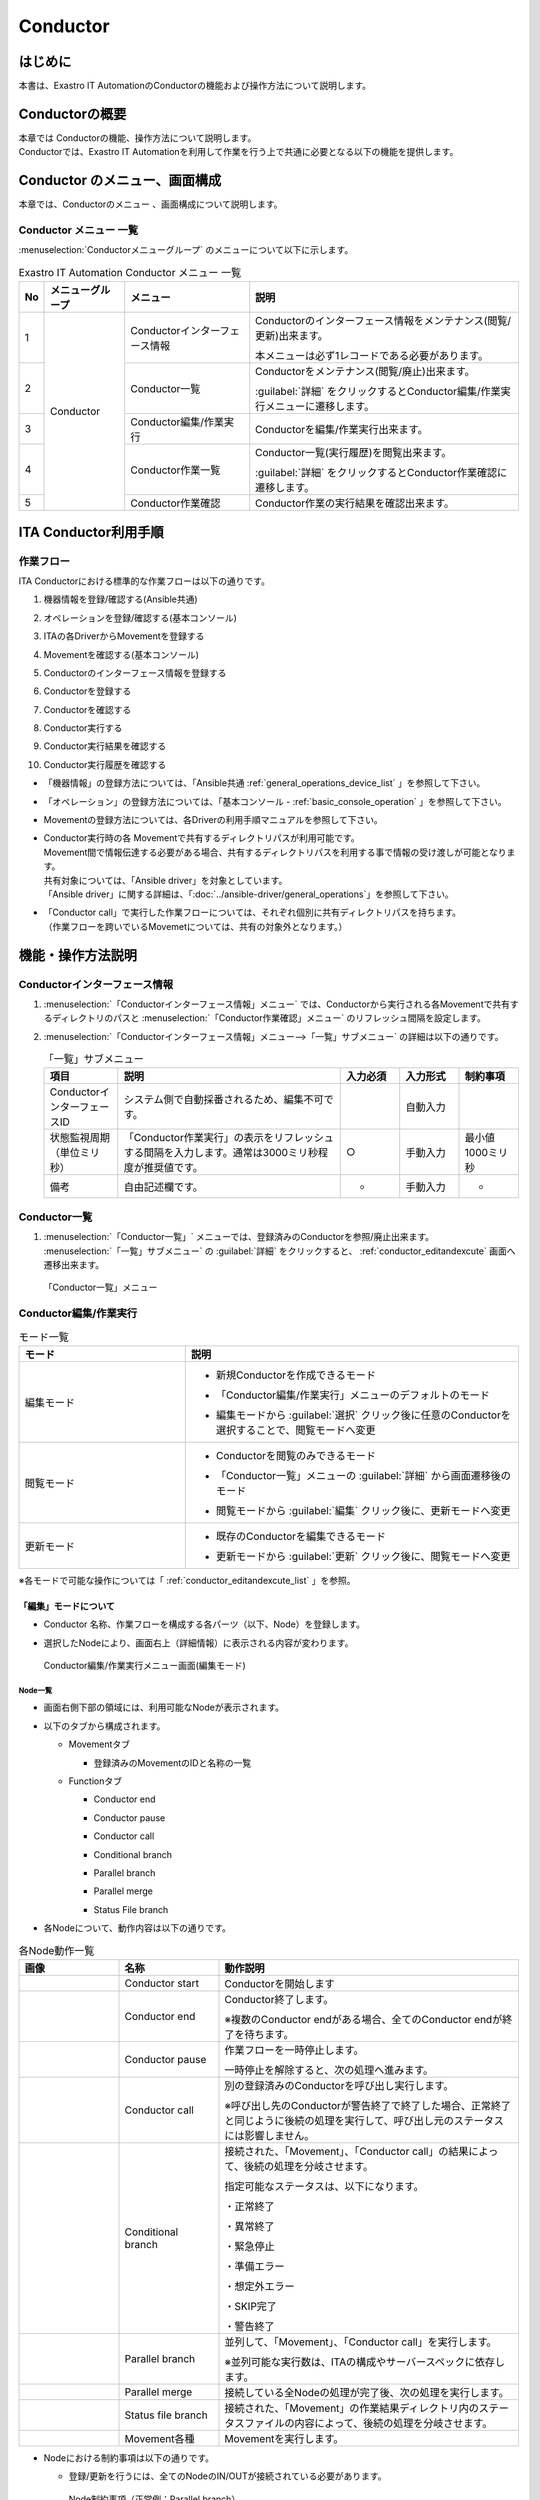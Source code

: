 =========
Conductor
=========

はじめに
========

本書は、Exastro IT AutomationのConductorの機能および操作方法について説明します。

Conductorの概要
===============

| 本章では Conductorの機能、操作方法について説明します。
| Conductorでは、Exastro IT Automationを利用して作業を行う上で共通に必要となる以下の機能を提供します。

Conductor のメニュー、画面構成
===============================

| 本章では、Conductorのメニュー 、画面構成について説明します。


Conductor メニュー 一覧
-----------------------

| :menuselection:`Conductorメニューグループ` のメニューについて以下に示します。

.. table:: Exastro IT Automation Conductor メニュー 一覧
   :align: left

   +--------+----------------------+------------------+-------------------------------------------------+
   | **No** | **メニューグループ** | **メニュー**     | **説明**                                        |
   |        |                      |                  |                                                 |
   |        |                      |                  |                                                 |
   |        |                      |                  |                                                 |
   |        |                      |                  |                                                 |
   |        |                      |                  |                                                 |
   |        |                      |                  |                                                 |
   +========+======================+==================+=================================================+
   | 1      | Conductor            | Conductorイン\   | Conductorのインターフェース情報をメンテナ\      |
   |        |                      | ターフェース情報 | ンス(閲覧/更新)出来ます。                       |
   |        |                      |                  |                                                 |
   |        |                      |                  | 本メニューは必ず1レコードである必要があります。 |
   +--------+                      +------------------+-------------------------------------------------+
   | 2      |                      | Con\             | Conductor\                                      |
   |        |                      | ductor一覧       | をメンテナンス(閲覧/廃止)出来ます。             |
   |        |                      |                  |                                                 |
   |        |                      |                  | :guilabel:`詳細` をクリックするとCo\            |
   |        |                      |                  | nductor編集/作業実行メニューに遷移します。      |
   +--------+                      +------------------+-------------------------------------------------+
   | 3      |                      | Conductor編集/\  | Conductorを編集/作業実行出来ます。              |
   |        |                      | 作業実行         |                                                 |
   +--------+                      +------------------+-------------------------------------------------+
   | 4      |                      | C\               | Conductor一覧(実行履歴)を閲覧出来ます。         |
   |        |                      | onductor作業一覧 |                                                 |
   |        |                      |                  | :guilabel:`詳細` をクリッ\                      |
   |        |                      |                  | クするとConductor作業確認に遷移します。         |
   +--------+                      +------------------+-------------------------------------------------+
   | 5      |                      | C\               | Conductor作業の実行結果を確認出来ます。         |
   |        |                      | onductor作業確認 |                                                 |
   +--------+----------------------+------------------+-------------------------------------------------+

ITA Conductor利用手順
=====================

作業フロー
----------

| ITA Conductorにおける標準的な作業フローは以下の通りです。

#. | 機器情報を登録/確認する(Ansible共通)
#. | オペレーションを登録/確認する(基本コンソール)
#. | ITAの各DriverからMovementを登録する
#. | Movementを確認する(基本コンソール)
#. | Conductorのインターフェース情報を登録する
#. | Conductorを登録する
#. | Conductorを確認する
#. | Conductor実行する
#. | Conductor実行結果を確認する
#. | Conductor実行履歴を確認する

- | 「機器情報」の登録方法については、「Ansible共通 :ref:`general_operations_device_list` 」を参照して下さい。
- | 「オペレーション」の登録方法については、「基本コンソール - :ref:`basic_console_operation` 」を参照して下さい。
- | Movementの登録方法については、各Driverの利用手順マニュアルを参照して下さい。 
- | Conductor実行時の各 Movementで共有するディレクトリパスが利用可能です。
  | Movement間で情報伝達する必要がある場合、共有するディレクトリパスを利用する事で情報の受け渡しが可能となります。
  | 共有対象については、「Ansible driver」を対象としています。
  | 「Ansible driver」に関する詳細は、「:doc:`../ansible-driver/general_operations`」を参照して下さい。

  .. | 共有対象については、「Ansible driver」と「Terraformdriver」を対象としています。
  .. | 「Ansible driver」に関する詳細は、別紙、「利用手順マニュアルAnsible-driver」を参照して下さい。
  .. | 「Terraform driver」に関する詳細は、別紙、「利用手順マニュアルTerraform-driver」を参照して下さい。

- | 「Conductor call」で実行した作業フローについては、それぞれ個別に共有ディレクトリパスを持ちます。
  | （作業フローを跨いでいるMovemetについては、共有の対象外となります。）


機能・操作方法説明
==================

Conductorインターフェース情報
------------------------------

#. :menuselection:`「Conductorインターフェース情報」メニュー` では、Conductorから実行される各Movementで共有するディレクトリのパスと :menuselection:`「Conductor作業確認」メニュー` のリフレッシュ間隔を設定します。

#. :menuselection:`「Conductorインターフェース情報」メニュー-->「一覧」サブメニュー` の詳細は以下の通りです。

   .. table:: 「一覧」サブメニュー
      :widths: 10 30 8 8 8
      :align: left

      +-----------------------------+----------------------------------------------------------------------------------------------------------------------------+----------+-----------+-------------------+
      | 項目                        | 説明                                                                                                                       | 入力必須 | 入力形式  | 制約事項          |
      +=============================+============================================================================================================================+==========+===========+===================+
      | ConductorインターフェースID | システム側で自動採番されるため、編集不可です。                                                                             |          | 自動入力  |                   |
      +-----------------------------+----------------------------------------------------------------------------------------------------------------------------+----------+-----------+-------------------+
      | 状態監視周期（単位ミリ秒）  |  「Conductor作業実行」の表示をリフレッシュする間隔を入力します。通常は3000ミリ秒程\                                        |  ○       | 手動入力  | 最小値1000ミリ秒  |
      |                             |  度が推奨値です。                                                                                                          |          |           |                   |
      +-----------------------------+----------------------------------------------------------------------------------------------------------------------------+----------+-----------+-------------------+
      | 備考                        | 自由記述欄です。                                                                                                           | -        | 手動入力  | -                 |
      +-----------------------------+----------------------------------------------------------------------------------------------------------------------------+----------+-----------+-------------------+

Conductor一覧
-------------

#. | :menuselection:`「Conductor一覧」` メニューでは、登録済みのConductorを参照/廃止出来ます。

   | :menuselection:`「一覧」サブメニュー` の  :guilabel:`詳細` をクリックすると、 :ref:`conductor_editandexcute` 画面へ遷移出来ます。

.. figure:: ../../../images/ja/conductor/conductor_class_list/conductor-list.gif
   :width: 800px
   :alt: 「Conductor一覧」メニュー

   「Conductor一覧」メニュー

.. _conductor_editandexcute:


Conductor編集/作業実行
----------------------

.. table:: モード一覧
   :widths: 15,30
   :align: left

   +------------+---------------------------------------------------------------------------------------------------------+
   | **モード** | **説明**                                                                                                |
   +============+=========================================================================================================+
   | 編集\      | - | 新規Conductorを作成できるモード                                                                     |
   | モード     |                                                                                                         |
   |            | - | 「Conductor編集/作業実行」メニューのデフォルトのモード                                              |
   |            |                                                                                                         |
   |            | - | 編集モードから :guilabel:`選択` クリック後に任意のConductorを選択することで、閲覧モードへ変更       |
   +------------+---------------------------------------------------------------------------------------------------------+
   | 閲覧\      | - | Conductorを閲覧のみできるモード                                                                     |
   | モード     |                                                                                                         |
   |            | - | 「Conductor一覧」メニューの :guilabel:`詳細` から画面遷移後のモード                                 |
   |            |                                                                                                         |
   |            | - | 閲覧モードから :guilabel:`編集` クリック後に、更新モードへ変更                                      |
   +------------+---------------------------------------------------------------------------------------------------------+
   | 更新\      | - | 既存のConductorを編集できるモード                                                                   |
   | モード     |                                                                                                         |
   |            | - | 更新モードから :guilabel:`更新` クリック後に、閲覧モードへ変更                                      |
   +------------+---------------------------------------------------------------------------------------------------------+


| ※各モードで可能な操作については「 :ref:`conductor_editandexcute_list` 」を参照。


「編集」モードについて
~~~~~~~~~~~~~~~~~~~~~~

* | Conductor 名称、作業フローを構成する各パーツ（以下、Node）を登録します。
* | 選択したNodeにより、画面右上（詳細情報）に表示される内容が変わります。
  
.. figure:: ../../../images/ja/conductor/condudtor_edit_and_excute/conductor_main.png
   :width: 800px
   :alt: Conductor編集/作業実行メニュー画面(編集モード)

   Conductor編集/作業実行メニュー画面(編集モード)


.. _node_list:

Node一覧
^^^^^^^^

* | 画面右側下部の領域には、利用可能なNodeが表示されます。
* | 以下のタブから構成されます。
  
  * | Movementタブ
  
    * | 登録済みのMovementのIDと名称の一覧

  * | Functionタブ
  
    * | Conductor end
    * | Conductor pause
    * | Conductor call
    * | Conditional branch
    * | Parallel branch
    * | Parallel merge
    * | Status File branch

* | 各Nodeについて、動作内容は以下の通りです。

.. table:: 各Node動作一覧
   :widths: 10 10 30
   :align: left

   +----------------+------------------------------+-----------------------------------+
   | **画像**       | **名称**                     | **動作説明**                      |
   +================+==============================+===================================+
   | |image1|       | Conductor start              | Conductorを開始します             |
   +----------------+------------------------------+-----------------------------------+
   | |image2|       | Conductor end                | Conductor終了します。             |
   |                |                              |                                   |
   |                |                              | ※複数のConductor \                |
   |                |                              | endがある場合、全てのConductor \  |
   |                |                              | endが終了を待ちます。             |
   +----------------+------------------------------+-----------------------------------+
   | |image3|       | Conductor pause              | 作業フローを一時停止します。      |
   |                |                              |                                   |
   |                |                              | 一時停止を\                       |
   |                |                              | 解除すると、次の処理へ進みます。  |
   +----------------+------------------------------+-----------------------------------+
   | |image4|       | Conductor call               | 別の登録済みのCond\               |
   |                |                              | uctorを呼び出し実行します。       |
   |                |                              |                                   |
   |                |                              | ※\                                |
   |                |                              | 呼び出し先のConductorが警告終了で\|
   |                |                              | 終了した場合、正常終了と同じよう\ |
   |                |                              | に後続の処理を実行して、呼び出し\ |
   |                |                              | 元のステータスには影響しません。  |
   +----------------+------------------------------+-----------------------------------+
   | |image6|       | Conditional branch           | 接続\                             |
   |                |                              | された、「Movement」、「Conducto\ |
   |                |                              | r call」\                         |
   |                |                              | の結果によ\                       |
   |                |                              | って、後続の処理を分岐させます。  |
   |                |                              |                                   |
   |                |                              | 指定可能\                         |
   |                |                              | なステータスは、以下になります。  |
   |                |                              |                                   |
   |                |                              | ・正常終了                        |
   |                |                              |                                   |
   |                |                              | ・異常終了                        |
   |                |                              |                                   |
   |                |                              | ・緊急停止                        |
   |                |                              |                                   |
   |                |                              | ・準備エラー                      |
   |                |                              |                                   |
   |                |                              | ・想定外エラー                    |
   |                |                              |                                   |
   |                |                              | ・SKIP完了                        |
   |                |                              |                                   |
   |                |                              | ・警告終了                        |
   +----------------+------------------------------+-----------------------------------+
   | |image7|       | Parallel branch              | 並\                               |
   |                |                              | 列して、「Movement」、「Conducto\ |
   |                |                              | r call」\                         |
   |                |                              | を実行します。                    |
   |                |                              |                                   |
   |                |                              | ※並列可能な実行数は、ITAの構成\   |
   |                |                              | やサーバースペックに依存します。  |
   +----------------+------------------------------+-----------------------------------+
   | |image8|       | Parallel merge               | 接続している全Nodeの処理\         |
   |                |                              | が完了後、次の処理を実行します。  |
   +----------------+------------------------------+-----------------------------------+
   | |image9|       | Status file branch           | 接続された、「\                   |
   |                |                              | Movement」の作業結果ディレクトリ\ |
   |                |                              | 内のステータスファイルの内容によ\ |
   |                |                              | って、後続の処理を分岐させます。  |
   +----------------+------------------------------+-----------------------------------+
   | |image10|      | Movement各種                 | Movementを実行します。            |
   +----------------+------------------------------+-----------------------------------+



.. |image1| image:: ../../../images/ja/conductor/condudtor_edit_and_excute/conductor_start.png
   :width: 1.1811in
   :height: 0.4086in
.. |image2| image:: ../../../images/ja/conductor/condudtor_edit_and_excute/conductor_end.png
   :width: 1.1811in
   :height: 0.4086in
.. |image3| image:: ../../../images/ja/conductor/condudtor_edit_and_excute/conductor_pause.png
   :width: 1.1811in
   :height: 0.31287in
.. |image4| image:: ../../../images/ja/conductor/condudtor_edit_and_excute/node_conductor_call.png
   :width: 1.22047in
   :height: 0.34259in
.. |image6| image:: ../../../images/ja/conductor/condudtor_edit_and_excute/conductor_branch.png
   :width: 1.1811in
   :height: 0.67068in
.. |image7| image:: ../../../images/ja/conductor/condudtor_edit_and_excute/parallel_branch.png
   :width: 1.1811in
   :height: 0.9765in
.. |image8| image:: ../../../images/ja/conductor/condudtor_edit_and_excute/parallel_merge.png
   :width: 1.1811in
   :height: 0.67667in
.. |image9| image:: ../../../images/ja/conductor/condudtor_edit_and_excute/status_file_branch.png
   :width: 1.12963in
   :height: 0.59834in
.. |image10| image:: ../../../images/ja/conductor/condudtor_edit_and_excute/node_movement_alr.png
   :width: 1.1811in
   :height: 1.49864in


* | Nodeにおける制約事項は以下の通りです。

  * | 登録/更新を行うには、全てのNodeのIN/OUTが接続されている必要があります。

  .. figure:: ../../../images/ja/conductor/condudtor_edit_and_excute/Node制約事項正常例Parallel_branch.png
      :width: 600px
      :alt: Node制約事項（正常例：Parallel branch）

      Node制約事項（正常例：Parallel branch）

  * | Parallel mergeを使用する場合、Parallel branchを使用している必要があります。

  .. figure:: ../../../images/ja/conductor/condudtor_edit_and_excute/Node制約事項NG例Parallel_branch.png
     :width: 600px
     :alt: Node制約事項（NG例：Parallel branch）

     Node制約事項（NG例：Parallel branch）

  * | Conditional branch で分岐されたフローについてParallel mergeでマージする事はできません。

  .. figure:: ../../../images/ja/conductor/condudtor_edit_and_excute/Node制約事項NG例Conditional_branch.png
     :width: 600px
     :alt: Node制約事項（NG例：Conditional branch）

     Node制約事項（NG例：Conditional branch）

  * | Parallel branch、Conditional branch、Parallel merge、Conductor pauseについて、連続して同じ種類のNodeを接続する事はできません。
  
  .. figure:: ../../../images/ja/conductor/condudtor_edit_and_excute/Node制約事項NG例連続使用.png
     :width: 600px
     :alt: Node制約事項（NG例：連続使用）

     Node制約事項（NG例：連続使用）

  * | 更新中のConductorをConductor callで指定し、更新することはできません。
  
  * | 各NodeをNode一覧からドラッグ&ドロップで追加することが可能です。
 
  * | Node選択時、画面右上（詳細情報）に表示される「備考」欄には、処理説明やコメントをメモすることが可能です。

  * | 「備考」欄の記述は処理実行に影響はありません。Web上でのみ参照できるメモ欄です。

  * | Node設定後、:guilabel:`+登録` をクリックしてConductorを登録します。

各Node詳細情報
^^^^^^^^^^^^^^
* | 画面右側上部の領域には、選択しているNodeの詳細情報が表示されます。
* | 選択しているNodeによってタブの名称が変わります。


  #. | Node未選択時（Conductorタブ）

     * | Node未選択の場合表示されます。

     * | タブ内の項目は以下の通りです。

     .. list-table:: 「Conductor」タブ
        :widths: 5 30 5 5 5
        :header-rows: 1
        :align: left
        
        * - **項目**
          - **説明**
          - **入力必須**
          - **入力形式**
          - **制約事項**
        * - ID
          - Conductorに対応した一意のIDが自動入力されます。
          - \-
          - 自動入力
          - \-
        * - 名称 
          - 任意のConductor名称を入力します。
          - ○
          - 手動入力
          - \-
        * - 更新日時 
          - 選択したConductorが更新された日時が自動入力されます。
          - \-
          - 自動入力
          - \-
        * - 備考 
          - Conductorに対する説明やコメントを入力します。
          - \-
          - 手動入力
          - \-



  #. | Movement選択時
  
     * |  「:ref:`node_list` 」における「Movement」タブ内のNodeを選択した場合表示されます。
     * | タブ名は選択したMovementのオーケストレータ名が表示されます（例_Ansible Legacy Role）。

     .. （オーケストレータ名：Ansible Legacy、Ansible Pioneer、Ansible Legacy Role、Terraform　）

     * | タブ内の項目は以下の通りです。

     .. list-table:: オーケストレータ名（Ansible Legacy Role）タブ
        :widths: 10 30 5 5 5
        :header-rows: 1
        :align: left
        
        * - **項目**
          - **説明**
          - **入力必須**
          - **入力形式**
          - **制約事項**
        * - Movement ID
          - 選択したMovementのIDが表示されます。
          - \-
          - 自動入力
          - \-
        * - 名称
          - 選択したMovementの名称が表示されます。
          - \-
          - 自動入力
          - \-
        * - スキップ
          - 対象作業をスキップする場合にチェックします。「Conductor作業実行」メニューにて、変更可能なパラメータです。
          - \-
          - 手動入力
          - \-
        * - 個別オペレーション
          - | :guilabel:`オペレーション選択` クリックして表示される一覧から任意の値を選択出来ます。
            | 選択したオペレーション名が表示されます。
          - \-
          - 選択
          - \-
        * - 備考
          - Nodeに対する説明やコメントを入力出来ます。
          - \-
          - 手動入力
          - \-


  #. 各Node選択時の「備考」欄
  
     * | 「:ref:`node_list` 」における「Movement」タブおよび「Function」タブ内の各Nodeを選択した場合表示されます。
     * | タブ内の項目は以下の通りです。
  
     .. list-table:: 各Node選択時のタブ
        :widths: 10 30 5 5 5
        :header-rows: 1
        :align: left
        
        * - **項目**
          - **説明**
          - **入力必須**
          - **入力形式**
          - **制約事項**
        * - 備考
          - Nodeに対する説明やコメントを入力出来ます。
          - \-
          - 手動入力
          - \-
  
  
  #. Conductor call選択時
  
     * | 「:ref:`node_list` 」における「Function」タブ内の「Conductor call」を選択した場合表示されます。
     * | タブ内の項目は以下の通りです。
  
     .. list-table:: 「Conductor call」タブ
        :widths: 10 30 5 5 5
        :header-rows: 1
        :align: left
        
        * - **項目**
          - **説明**
          - **入力必須**
          - **入力形式**
          - **制約事項**
        * - スキップ
          - | 対象作業をスキップする場合にチェックします。
            | Conductor作業実行画面にて、変更可能なパラメータです。
          - \-
          - ラジオボタン
          - \-
        * - 呼び出しConductor
          - | :guilabel:`Conductor選択` をクリックして表示される一覧からConductorを選択出来ます。
            | 指定したConductor名称が表示されます。
          - \-
          - 選択
          - \-
        * - 個別オペレーション
          - | :guilabel:`オペレーション選択` をクリックして表示される一覧から、任意のオペレーションを選択出来ます。
            | 指定したオペレーション名が表示されます。
          - \-
          - 選択
          - \-
  
  #. Conditional branch選択時
  
     * | 「:ref:`node_list` 」における「Function」タブ内の「Conditional branch」を選択した場合表示されます。
     * | タブ内の項目は以下の通りです。
    
  
     .. table:: 「Conditional branch」タブ
        :align: left
  
        +------+----------------------------------------------+---------------+---------------+---------------+
        | **項\| **説明**                                     | **入力必須**  | **入力形式**  | **制約事項**  |
        | 目** |                                              |               |               |               | 
        |      |                                              |               |               |               |
        |      |                                              |               |               |               |
        |      |                                              |               |               |               |
        |      |                                              |               |               |               |
        |      |                                              |               |               |               |
        |      |                                              |               |               |               |
        |      |                                              |               |               |               |
        +======+==============================================+===============+===============+===============+
        | 条件\| 分岐数を設定します。　                       |  \-           |  選択         |  \-           |
        | 分岐\| :guilabel:`分岐追加` /:guilabel:`分岐削除` \ |               |               |               |
        | 設定 | をクリックして、分岐を増減します。\          |               |               |               |
        |      | 最大6件のcaseを追加出来ます。                |               |               |               |
        +------+----------------------------------------------+---------------+---------------+---------------+
        | case | Movement、Conductor                          |  \-           |  選択         |  \-           |
        |      | call\                                        |               |               |               |
        |      | の実行\                                      |               |               |               |
        |      | 結果による条件分岐を設定します。             |               |               |               |
        |      |                                              |               |               |               |
        |      | ドラッグアン\                                |               |               |               |
        |      | ドドロップで設定を変更出来ます。             |               |               |               |
        |      |                                              |               |               |               |
        |      | デフォルトは以下の通りです。                 |               |               |               |
        |      |                                              |               |               |               |
        |      | +-----------------+-----------------------+  |               |               |               |
        |      | | **case1**       | 正常終了              |  |               |               |               |
        |      | |                 |                       |  |               |               |               |
        |      | |                 |                       |  |               |               |               |
        |      | +-----------------+-----------------------+  |               |               |               |
        |      | | **Other**       | 異常\                 |  |               |               |               |
        |      | |                 | 終了、緊急停止、準備\ |  |               |               |               |
        |      | |                 | エラー、想定外エラー\ |  |               |               |               |
        |      | |                 | 、Skip終了、警告終了  |  |               |               |               |
        |      | +-----------------+-----------------------+  |               |               |               |
        +------+----------------------------------------------+---------------+---------------+---------------+
    
  
  #. Parallel branch選択時
  
     * | 「:ref:`node_list` 」における「Function」タブ内の「Parallelbranch」を選択した場合表示されます。
     * | タブ内の項目は以下の通りです。
  
     .. list-table:: 「Parallel branch」タブ
        :widths: 10 30 5 5 5
        :header-rows: 1
        :align: left
        
        * - **項目**
          - **説明**
          - **入力必須**
          - **入力形式**
          - **制約事項**
        * - 平行分岐設定
          - | 分岐数を設定します。 :guilabel:`分岐追加` / :guilabel:`分岐削除` をクリックして、分岐を増減します。
            | デフォルトの分岐数は2です。2以下の値は設定できません。
          - \-
          - 選択
          - \-
  
  
  #. Parallel Merge選択時
  
     * | 「:ref:`node_list` 」における「Function」タブ内の「Parallel merge」を選択した場合表示されます。
     * | タブ内の項目は以下の通りです。
  
     .. list-table:: 「Parallel Merge」タブ
        :widths: 10 30 5 5 5
        :header-rows: 1
        :align: left
        
        * - **項目**
          - **説明**
          - **入力必須**
          - **入力形式**
          - **制約事項**
        * - case
          - | 分岐数を設定します。 :guilabel:`マージ追加` / :guilabel:`マージ削除` クリックして、分岐を増減します。
            | デフォルトの分岐数は2です。2以下の値は設定できません。
          - \-
          - 選択
          - \-
  

  #. Conductor end選択時
  
     * | 「:ref:`node_list` 」における「Function」タブ内の「Conductor end」を選択した場合表示されます。
     * | タブ内の項目は以下の通りです。
  
     .. list-table:: 「End」タブ
        :widths: 10 30 5 5 5
        :header-rows: 1
        :align: left
        
        * - **項目**
          - **説明**
          - **入力必須**
          - **入力形式**
          - **制約事項**
        * - 終了ステータス
          - | Endまで処理された際に、選択されたステータスが、Conductorのステータスへ反映されます。
            | - 正常 (デフォルト値)  
            | - 警告 
            | - 異常  
            | 
            | 複数のEndノードまで処理された場合、反映されるステータスの優先度は以下です。
            |  優先度： 正常 < 警告 < 異常
          - \-
          - 選択
          - \-
  
  #. Status file branch選択時（Status file branchタブ）
  
     * | 「:ref:`node_list` 」における「Function」タブ内の「Status file branch」を選択した場合表示されます。
     * | タブ内の項目は以下の通りです。
  
     .. list-table:: 「Status file branch」タブ
        :widths: 10 30 5 5 5
        :header-rows: 1
        :align: left
        
        * - **項目**
          - **説明**
          - **入力必須**
          - **入力形式**
          - **制約事項**
        * - ステータスファイル分岐設定
          - | Movement のステータスファイルによる条件分岐を設定します。
            |  :guilabel:`条件追加`  /  :guilabel:`条件削除` をクリックして、分岐を増減します。
            | デフォルトの分岐は「if」と「else」です。
          - \-
          - 選択
          - \-
        * - 備考
          - Nodeに対する説明やコメントを入力出来ます。
          - \-
          - 手動入力
          - \-
  
     .. note:: | **参照するステータスファイルについて**
  
      * | 参照するステータスファイルは、各Movmentの作業結果ディレクトリ配下の「MOVEMENT_STATUS_FILE」を参照します。
      * | ステータスファイルが存在しない場合、「else」側の処理を行います。
      * | ステータスファイル内の内容が、複数行（改行コードを含む）場合、改行コード以降は、除外した値を評価対象とします。
      
      | 例）改行含むステータスファイルの内容
  
      .. code-block:: 
  
         1
  
         23
  
         4
  
      | ステータスファイルの内容を「1」として、評価を行います。
  
      .. list-table:: ステータスファイルITA独自変数
         :widths: 15 25 5
         :header-rows: 1
         :align: left
          
         * - **ITA独自変数**
           - **変数指定内容**
           - **制約事項**
         * - __movement_status_filepath__ 
           - 作業結果ディレクトリ配下の「MOVEMENT_STATUS_FILE」のパス
           - ※
  
      .. | ※ 「 :ref:`ansible_legacyrole_work_flow` 」で対応しています。
  
  #. 「Node」タブ
  
     *  「:ref:`node_list` 」における「Movement」タブおよび「Function」タブ内のNodeを複数選択した場合表示されます。
     * グリッド内の整列をすることが可能になります。
     * Nodeを複数選択する方法については、ドラッグアンドドロップでの範囲選択の他、「shift」キーをクリックしながらの選択が可能です。
     * タブ内の項目は以下の通りです。
     
     .. figure:: ../../../images/ja/conductor/condudtor_edit_and_excute/align-nodes.gif
        :width: 800px
        :alt: Nodeの整列

        Nodeの整列

     .. list-table:: 「Node」タブ
        :widths: 10 30 5 5 5
        :header-rows: 1
        :align: left
        
        * - **項目**
          - **説明**
          - **入力必須**
          - **入力形式**
          - **制約事項**
        * - |image11|
          - 複数選択したNodeを左揃えに整列します。
          - \-
          - 選択
          - \-
        * - |image12|
          - 複数選択したNodeを左右中央揃えに整列します。
          - \-
          - 選択
          - \-
        * - |image13|
          - 複数選択したNodeを右揃えに整列します。
          - \-
          - 選択
          - \-
        * - |image14|
          - 複数選択したNodeを上揃えに整列します。
          - \-
          - 選択
          - \-
        * - |image15|
          - 複数選択したNodeを上下中央揃えに整列します。
          - \-
          - 選択
          - \-
        * - |image16|
          - 複数選択したNodeを下揃えに整列します。
          - \-
          - 選択
          - \-
        * - |image17|
          - 複数選択したNodeを左右等間隔にします。
          - \-
          - 選択
          - \-
        * - |image18|
          - 複数選択したNodeを上下等間隔にします。
          - \-
          - 選択
          - \-

.. |image11| image:: ../../../images/ja/conductor/condudtor_edit_and_excute/left_align.png
   :width: 0.3937in
   :height: 0.3937in
.. |image12| image:: ../../../images/ja/conductor/condudtor_edit_and_excute/LR_Center_align.png
   :width: 0.3937in
   :height: 0.43032in
.. |image13| image:: ../../../images/ja/conductor/condudtor_edit_and_excute/right_align.png
   :width: 0.3937in
   :height: 0.41045in
.. |image14| image:: ../../../images/ja/conductor/condudtor_edit_and_excute/top_align.png
   :width: 0.3937in
   :height: 0.38532in
.. |image15| image:: ../../../images/ja/conductor/condudtor_edit_and_excute/TB_Center_align.png
   :width: 0.3937in
   :height: 0.41082in
.. |image16| image:: ../../../images/ja/conductor/condudtor_edit_and_excute/bottom_align.png
   :width: 0.3937in
   :height: 0.40276in
.. |image17| image:: ../../../images/ja/conductor/condudtor_edit_and_excute/LR_Equal_space.png
   :width: 0.37391in
   :height: 0.39758in
.. |image18| image:: ../../../images/ja/conductor/condudtor_edit_and_excute/TB_Equal_space.png
   :width: 0.3937in
   :height: 0.40298in



* | 「Conductor編集/作業実行」メニューで実行可能な操作は以下の通りです。

.. _conductor_editandexcute_list:
.. table:: 「Conductor編集/作業実行」メニュー実行操作一覧
   :align: left

   +-------------+-----------------------------------+----------+---------+---------+------+
   | **項目**    | **説明**                          | **新規** | **更新**          | **備 |
   |             |                                   |          |                   | 考** |
   |             |                                   |          |                   |      |
   |             |                                   |          |                   |      |
   |             |                                   +----------+---------+---------+      |
   |             |                                   | **EDIT** | **VIEW**| **EDIT**|      |
   |             |                                   |          |         |         |      |
   |             |                                   |          |         |         |      |
   |             |                                   |          |         |         |      |
   +=============+===================================+==========+=========+=========+======+
   | JSON保存    | 現在の表示中のConductorの構成情\  | 〇       |         |         |      |
   |             | 報(JSON形式)を出力します。        |          |         |         |      |
   +-------------+-----------------------------------+----------+---------+---------+------+
   | JSON読\     | Conductorの構成情報(JSON形式)を\  |   〇     |         |         |      |
   | 込          | 読み込み、表示します。            |          |         |         |      |
   +-------------+-----------------------------------+----------+---------+---------+------+
   | 操作取\     | 直前の処理を取り消します。        | 〇       |         |  〇     |      |
   | り消し      |                                   |          |         |         |      |
   +-------------+-----------------------------------+----------+---------+---------+------+
   | 操作や\     | 直前の取り消しをやり直します。    | 〇       |         | 〇      |      |
   | り直し      |                                   |          |         |         |      |
   +-------------+-----------------------------------+----------+---------+---------+------+
   | 選択ノー\   | 選択しているNodeを削除します。    | 〇       |         | 〇      |      |
   | ド削除      |                                   |          |         |         |      |
   +-------------+-----------------------------------+----------+---------+---------+------+
   | 登録        | 登録を実施します。                | 〇       |         | 〇      |      |
   +-------------+-----------------------------------+----------+---------+---------+------+
   | リセット    | 初期状態へ戻します。              |  〇      |         |         |      |
   +-------------+-----------------------------------+----------+---------+---------+------+
   | 編集        | EDITモードへ変\                   |          | 〇      | 〇      |      |
   |             | 更し、Conductorの編集を行います。 |          |         |         |      |
   +-------------+-----------------------------------+----------+---------+---------+------+
   | 流\         | 登録済のConducto\                 |          | 〇      |  〇     |      |
   | 用新規      | rを流用して、新規作成が行えます。 |          |         |         |      |
   +-------------+-----------------------------------+----------+---------+---------+------+
   | 更新        | 編集内容を更新します。            |          |         |  〇     |      |
   +-------------+-----------------------------------+----------+---------+---------+------+
   | 再読込      | 変更をキャン\                     |          |         | 〇      |      |
   |             | セルし、変更前の状態へ戻します。  |          |         |         |      |
   +-------------+-----------------------------------+----------+---------+---------+------+
   | キャ\       | 変更をキャン\                     |          |         | 〇      |      |
   | ンセル      | セルし、VIEWモードへ変更します。  |          |         |         |      |
   +-------------+-----------------------------------+----------+---------+---------+------+

「閲覧」モードについて
~~~~~~~~~~~~~~~~~~~~~~

| 「Conductor一覧」メニューから遷移した場合や、登録が完了した場合は、以下の画面が表示されます。

.. figure:: ../../../images/ja/conductor/condudtor_edit_and_excute/view_mode.png
   :width: 800px
   :alt: 「Conductor編集/作業実行」メニュー（「閲覧」モード）

   「Conductor編集/作業実行」メニュー（「閲覧」モード）

.. list-table:: 「閲覧」モード
   :widths: 10 30 
   :header-rows: 1
   :align: left
   
   * - **項目**
     - **説明**
   * - :guilabel:`選択`
     - 登録済みのConductorを選択して閲覧出来ます。
   * - :guilabel:`編集`
     - 登録済みのConductorを編集出来ます。
   * - :guilabel:`作業実行`
     - 選択したConductorの作業実行を行います。
   * - :guilabel:`流用新規`
     - 登録済みのConductorをコピーして新規作成が行えます。
   * - :guilabel:`新規`
     - Conductorの新規作成が行えます。

「更新」モードについて
~~~~~~~~~~~~~~~~~~~~~~

| 閲覧モードにて :guilabel:`編集` をクリックした場合は、以下の画面が表示されます。

.. figure:: ../../../images/ja/conductor/condudtor_edit_and_excute/update_mode.png
   :width: 800px
   :alt: 「Conductor編集/作業実行」メニュー（「更新」モード）

   「Conductor編集/作業実行」メニュー（「更新」モード）

.. list-table:: 「更新」モード
   :widths: 10 30 
   :header-rows: 1
   :align: left
   
   * - **項目**
     - **説明**
   * - :guilabel:`更新`
     - 編集内容が保存されます。
   * - :guilabel:`再読み込み`
     - 編集内容が破棄されて登録内容の状態に戻ります。
   * - :guilabel:`キャンセル`
     - :guilabel:`編集` クリック前の状態に戻ります。
   * - :guilabel:`フルスクリーン`
     - | ブラウザの表示がフルスクリーンになります。
       | ※フルスクリーン時は :guilabel:`フルスクリーン解除` に変わります。
   * - :guilabel:`全体表示`
     - Node すべてが表示される縮尺で表示されます。


Conductor作業実行について
~~~~~~~~~~~~~~~~~~~~~~~~~

| 閲覧モードにて、 :guilabel:`作業実行` をクリックすると作業実行設定画面が表示されます。

* | :guilabel:`オペレーション選択` をクリックすると、 :menuselection:`「基本コンソール」メニューグループ --> 「オペレーション一覧」メニュー` で登録したオペレーションが表示されます。
  | ※「基本コンソール -  :ref:`basic_console_operation` 」を参照。
* オペレーションを選択し :guilabel:`実行` をクリックすると :menuselection:`「Conductor作業確認」メニュー` に遷移し、作業のトレースが始まります。
* | 「スケジュール」にて予約日時を入力して :guilabel:`実行` をクリックすると、作業予約が作られます。登録情報は「 :ref:`conductor_conductor_job_list` 」で確認出来ます。
  | ※現在時刻より過去の日時は入力できません
* | Movement、Conductor Callのオペレーション, スキップのみ、設定値を変更可能です。
  | ※Conductor編集で登録したデータへ変更は反映されません。作業実行にのみ反映されます。
* 実行したConductorに設定されるアクセス権について、実行時に選択したConductor、オペレーションに設定されたアクセス権の共通するロールを継承します。共通するロールが存在しない場合、作業実行できません。

* 「作業実行設定」共通項目は以下の通りです。

.. list-table:: 「作業実行設定」共通項目一覧
   :widths: 10 25 5 5 5
   :header-rows: 1
   :align: left
      
   * - **項目**
     - **説明**
     - **入力必須**
     - **入力形式**
     - **制約事項**
   * - 作業実行 Conductor
     - 選択したしたConductorが表示されます。
     - \-
     - 自動入力
     - 
   * - オペレーション
     - :guilabel:`オペレーション選択` をクリックし、オペレーションを選択します。
     - ○
     - 選択
     - 
   * - スケジュール
     - Conductorの実行予定日時を指定します。
     - \-
     - 手動入力
     - 現在時刻より過去の日時は入力不可
   * - 作業実行
     - 登録したConductorを実行します。 
     - ○
     - ボタン
     - 

.. figure:: ../../../images/ja/conductor/condudtor_edit_and_excute/excute_conductor.gif
   :width: 800px
   :alt: 作業実行

   作業実行

.. tip:: | **オペレーションの指定について**
   | グリッド内の「Movement」Nodeを選択し、 :guilabel:`オペレーション選択` をクリックすると、オペレーションのリストが表示されます。
   | 作業実行設定画面のラジオボタンで指定したオペレーションのオペレーションIDとは別のオペレーションを指定することが出来ます。
   | これにより、そのMovementの属するオーケストレータの「 :ref:`general_operations_substitution_value_list` 」メニューで、ほかのオペレーションIDのものとして登録した「具体値」を代入して実行することが出来ます。
   | Conductor編集画面で個別指定したオペレーションIDはConductor :guilabel:`登録` / :guilabel:`更新` により設定が保存されます。
   | また、Conductor実行画面でも実行前に個別指定ができ、既に :ref:`conductor_editandexcute` で個別指定登録をして保存されているオペレーションIDについても更に変更を行いConductor実行することが出来ます。
   | ただし、Conductor実行画面で個別指定したオペレーションIDは実行時のみの反映となり、設定は保存されません。
   | 同じMovementを流用し、別なサーバを操作したい時などにご活用下さい。
   |
   | **スキップについて**
   | スキップのチェックを変更することが出来ます。
   | 編集/更新モードでスキップの設定は :guilabel:`登録` / :guilabel:`更新` により設定が保存されます。
   | また、閲覧モードでも実行前に個別指定ができ、既にConductor編集で保存されているスキップについて変更を行いConductor実行することが出来ます。
   | ただし、閲覧モードでは実行時のみの反映となり、設定は保存されません。
   | 一時的に、処理を飛ばして、又は実施して、作業実行したい時などにご活用下さい。

.. _conductor_conductor_job_list:

Conductor作業一覧
-----------------

#. | [Conductor作業一覧]画面では、実行済みのConductorの作業を管理します。
   | 条件を指定し :guilabel:`フィルタ` ボタンをクリックすると、作業一覧テーブルを表示します。
   | 作業表示欄の :guilabel:`詳細` ボタンをクリックすると、 :ref:`conductor_check_conductor_job` 画面へ遷移します。
   | :guilabel:`投入データ一式(zip)` をクリックすると、実行された全てのConductor配下のMovement(*)の実行ファイルなどをまとめてダウンロードすることが出来ます。
   | :guilabel:`結果データ一式(zip)` をクリックすると、実行された全てのConductor配下のMovement(*)の実行ログ、エラーログなどをまとめてダウンロードすることが出来ます。
   
   | ※Conductorが階層構造になっている場合は、末端のMovementも対象になります。


.. _conductor_check_conductor_job:

Conductor作業確認
-----------------

| :menuselection:`「Conductor作業確認」メニュー` では、Conductorの実行状態を表示します。

*  | 実行中以降のステータスになっている実行状況サークルをクリックすると、各ドライバの「作業状態確認」メニューに遷移し作業実行状況の詳細を確認することが可能です。
*  | 「 :ref:`conductor_conductor_job_list` 」の :guilabel:`詳細` をクリックすると、選択したConductor作業の処理状況をモニター表示します。状況に応じて「予約取消」、「停止解除」や「緊急停止」の投入が可能です。
   | ※「Movement」、「Conductor Call」のNodeについては、Node選択後に、画面右側に表示される :guilabel:`作業情報確認` からも「作業状態確認」メニューに遷移出来ます。

.. figure:: ../../../images/ja/conductor/condudtor_edit_and_excute/job_detail.gif
   :width: 800px
   :alt: Conductor作業実行

   Conductor作業実行


.. tip:: | :menuselection:`「Conductor作業実行」メニュー` で実行した、作業実行済みのConductorを「 :ref:`conductor_editandexcute` 」メニューで編集すると、作業実行時のConductorと異なる状態となるため :guilabel:`詳細` ボタンをクリックしても処理状況が表示されない場合があります。
   | 作業実行済みのConductorを編集して再度実行する場合は、 :menuselection:`「Conductor編集/作業実行」メニュー` の :guilabel:`流用新規` にて、別のConductorを作成してご利用いただくことを推奨します。

* | 選択したConductor作業に予約日時が設定されていて、かつ未実行の場合は、 :guilabel:`予約取消` が表示されます。
* | :guilabel:`予約取消` をクリックすると、「 :ref:`conductor_conductor_job_list` 」で確認できるステータスが「予約取消」となり、実行されなくなります。
* | :menuselection:`「Conductor作業確認」メニュー` の共通項目は以下の通りです。

.. list-table:: 「Conductor作業確認」共通項目一覧
      :widths: 4 15 5 5 10
      :header-rows: 1
      :align: left
      
      * - **項目**
        - **説明**
        - **入力必須**
        - **入力形式**
        - **制約事項**
      * - 停止解除
        - 「Couductor pause」Nodeの三角アイコンをクリックすることで解除します。
        - \-
        - ボタン
        - 
      * - 緊急停止 
        - Conductorの実行を中止します。
        - \-
        - ボタン
        - 
      * - 予約取消
        - Conductorの実行予約を取り消します。
        - \-
        - ボタン
        - 予約日時が設定されていて、かつ未実行の場合に表示される。

.. figure:: ../../../images/ja/conductor/conductor_verification/conductor_pause_state.png
   :width: 800px
   :alt: Conductor実行中/Conductor Pause状態画面

   Conductor実行中/Conductor Pause状態画面
   
.. figure:: ../../../images/ja/conductor/conductor_verification/reserved_conductor.png
   :width: 800px
   :alt: 日時予約されたConductor実行画面（未実行）

   日時予約されたConductor実行画面(未実行)

* 画面右側上部の領域には、Conductorの詳細情報が表示されます。
* Nodeを選択すると、選択しているNodeの詳細情報が表示されます。

  #. 「Conductor」タブ
  
     * Node未選択の場合表示されます。
     * タブ内の項目は以下の通りです。
  
     .. table:: 「Conductor」タブ
        :align: left
     
        +---------------------------------+------------------------------------------+
        | **項目**                        | **説明**                                 |
        +==================+==============+==========================================+
        | Conductor\       | ID           | Conductorインスタンスに対応した一意のID\ |
        | インスタンス\    |              | が自動採番されます。                     |
        | 情報             +--------------+------------------------------------------+
        |                  | 名称         | 実行中の Conductor 名称を\               |
        |                  |              | 表示します。                             |
        |                  +--------------+------------------------------------------+
        |                  | ステータス   | 実行中のConductorのステータスを表示し\   |
        |                  |              | ます。ステータスには以下の状態が\        |
        |                  |              | 存在します。                             |
        |                  |              |                                          |
        |                  |              | ・未実行                                 |
        |                  |              |                                          |
        |                  |              | ・未実行（予約）                         |
        |                  |              |                                          |
        |                  |              | ・実行中                                 |
        |                  |              |                                          |
        |                  |              | ・実行中（遅延）                         |
        |                  |              |                                          |
        |                  |              | ・一時停止                               |
        |                  |              |                                          |
        |                  |              | ・正常終了                               |
        |                  |              |                                          |
        |                  |              | ・異常終了                               |
        |                  |              |                                          |
        |                  |              | ・警告終了                               |
        |                  |              |                                          |
        |                  |              | ・緊急停止                               |
        |                  |              |                                          |
        |                  |              | ・予約取消                               |
        |                  |              |                                          |
        |                  |              | ・想定外エラー                           |
        |                  +--------------+------------------------------------------+
        |                  | 開始時間     | 実行開始日時を表示します。               |
        |                  +--------------+------------------------------------------+
        |                  | 終了時間     | 実行終了日時を表示します。               |
        |                  +--------------+------------------------------------------+
        |                  | 実行ユーザ   | Conductorを実行したユーザを表示します。  |
        |                  +--------------+------------------------------------------+
        |                  | 予約日時     | 予約中のConductorの実行日時を表示します。|
        |                  +--------------+------------------------------------------+
        |                  | 緊急停止     | 実行中の Conductor が緊急停止された場合\ |
        |                  |              | 「True」、それ以外の場合は\              |
        |                  |              | 「False」を表示します。                  |
        +------------------+--------------+------------------------------------------+
        | オペレーション                  | オペレーション名を表示します。           |
        +---------------------------------+------------------------------------------+
        | 備考                            | Conductorに対する説明や\                 |
        |                                 | コメントを表示します。                   |
        +---------------------------------+------------------------------------------+
  
  #. 「Node」タブ
  
     *  Nodeを選択した場合表示されます。
     *  タブ内の項目は以下の通りです。
   
     .. table:: 「Node」タブ
        :align: left
     
        +---------------------------------+------------------------------------------+
        | **項目**                        | **説明**                                 |
        +==================+==============+==========================================+
        | Node\            | ID           | Nodeインスタンスに対応した一意のID\      |
        | インスタンス\    |              | が自動採番されます。                     |
        | 情報             +--------------+------------------------------------------+
        |                  | 種別         | Node の種類を表示します。                |
        |                  +--------------+------------------------------------------+
        |                  | Node ID      | Conductorの構成情報(JSON形式)上\         |
        |                  |              | のNodeのIDを表示します。                 |
        |                  +--------------+------------------------------------------+
        |                  | ステータス   | 実行中のConductorのステータスを表示し\   |
        |                  |              | ます。ステータスには以下の状態が\        |
        |                  |              | 存在します。                             |
        |                  |              |                                          |
        |                  |              | ・未実行                                 |
        |                  |              |                                          |
        |                  |              | ・準備中                                 |
        |                  |              |                                          |
        |                  |              | ・実行中                                 |
        |                  |              |                                          |
        |                  |              | ・実行中（遅延）                         |
        |                  |              |                                          |
        |                  |              | ・正常終了                               |
        |                  |              |                                          |
        |                  |              | ・異常終了                               |
        |                  |              |                                          |
        |                  |              | ・想定外エラー                           |
        |                  |              |                                          |
        |                  |              | ・緊急停止                               |
        |                  |              |                                          |
        |                  |              | ・一時停止                               |
        |                  |              |                                          |
        |                  |              | ・準備エラー                             |
        |                  |              |                                          |
        |                  |              | ・Skip終了                               |
        |                  |              |                                          |
        |                  |              | ・警告終了                               |
        |                  +--------------+------------------------------------------+
        |                  | Stファイル   | Conductorを実行したユーザを表示します。  |
        |                  +--------------+------------------------------------------+
        |                  | 開始日時     | 実行開始日時を表示します。               |
        |                  +--------------+------------------------------------------+
        |                  | 終了日時     | 実行終了日時を表示します。               |
        +------------------+--------------+------------------------------------------+
        | 個別オペレーション              | Movement毎にオペレーションを指定した\    |
        |                                 | 場合は、そのオペレーション名を表示\      |
        |                                 | します。                                 |
        +---------------------------------+------------------------------------------+
        | 備考                            | Nodeに対する説明や\                      |
        |                                 | コメントを表示します。                   |
        +---------------------------------+------------------------------------------+
